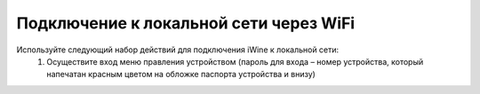Подключение к локальной сети через WiFi
----------------------------------------

Используйте следующий набор действий для подключения iWine к локальной сети:
 1. Осуществите вход меню правления устройством (пароль для входа – номер устройства, который напечатан красным цветом на обложке паспорта устройства и внизу)

.. image:: pic/ip-mask.png
   :height: 100px
   :width: 200 px
   :scale: 100%
   :alt: ip and mask
   :align: center

 2. В пункте меню «Подключение к сети» укажите параметры IPv4 в формате «ХХХХ.ХХХХ.ХХХХ.ХХХХ» адрес и сетевую маску «ХХХХ.ХХХХ.ХХХХ.ХХХХ». Либо вы можете поставить галочку напротив DHCP (Dynamic Host Configuration Protocol). Успешным завершением операции является автоматическое заполнение полей:


 3. Запомните IP адрес iWine, так как устройство обладает API интерфейсом доступным по протоколу REST API (надстройка над HTTP)
